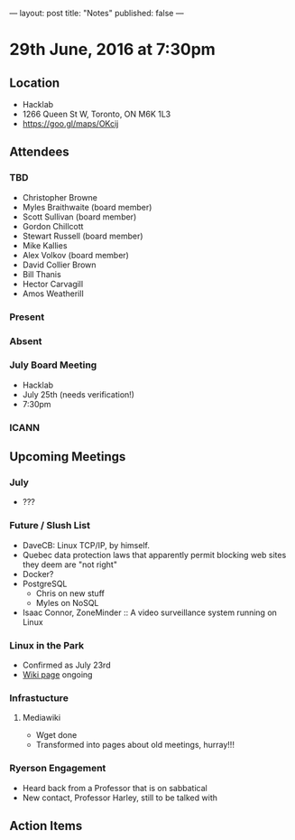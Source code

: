 ---
layout: post
title: "Notes"
published: false
---

* 29th June, 2016 at 7:30pm

** Location
  - Hacklab
  - 1266 Queen St W, Toronto, ON M6K 1L3
  - <https://goo.gl/maps/OKcij>

** Attendees

*** TBD
- Christopher Browne
- Myles Braithwaite  (board member)
- Scott Sullivan (board member)
- Gordon Chillcott
- Stewart Russell (board member)
- Mike Kallies
- Alex Volkov (board member)
- David Collier Brown
- Bill Thanis
- Hector Carvagill
- Amos Weatherill

*** Present


*** Absent

*** July Board Meeting
  - Hacklab
  - July 25th (needs verification!)
  - 7:30pm

*** ICANN

** Upcoming Meetings

*** July
  - ???

*** Future / Slush List

  - DaveCB: Linux TCP/IP, by himself.
  - Quebec data protection laws that apparently permit blocking web sites they deem are "not right"
  - Docker?
  - PostgreSQL
    - Chris on new stuff
    - Myles on NoSQL
  - Isaac Connor, ZoneMinder :: A video surveillance system running on Linux
  
*** Linux in the Park
  - Confirmed as July 23rd
  - [[https://wiki.gtalug.org/event:linux_in_the_park_2016][Wiki page]] ongoing

*** Infrastucture
**** Mediawiki
 - Wget done
 - Transformed into pages about old meetings, hurray!!!

*** Ryerson Engagement
 - Heard back from a Professor that is on sabbatical
 - New contact, Professor Harley, still to be talked with

** Action Items
